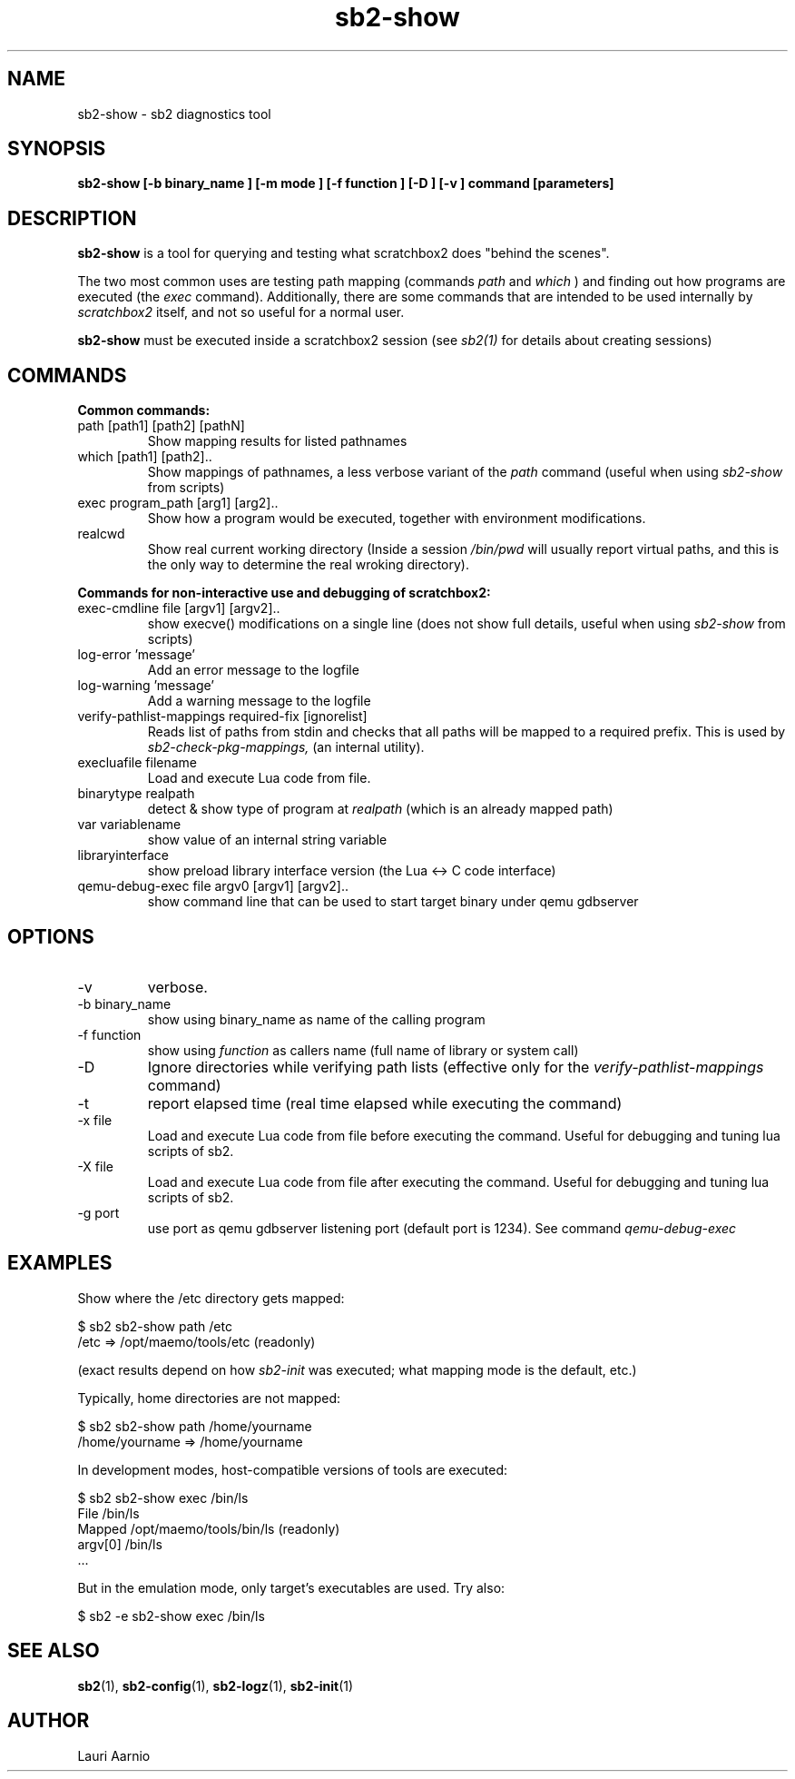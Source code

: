 .TH sb2-show 1 "17 December 2010" "2.2" "sb2-show man page"
.SH NAME
sb2-show \- sb2 diagnostics tool
.SH SYNOPSIS
.B sb2-show [\-b binary_name ] [\-m mode ] [\-f function ] [\-D ] [\-v ] command [parameters] 

.SH DESCRIPTION
.B sb2-show
is a tool for querying and testing what scratchbox2 does "behind the scenes".
.PP
The two most common uses are testing path mapping (commands
.I path
and
.I which
) and finding out how programs are executed (the
.I exec
command). Additionally, there are some commands that are intended to
be used internally by
.I scratchbox2
itself, and not so useful for a normal user.
.PP
.B sb2-show
must be executed inside a scratchbox2 session (see 
.I sb2(1)
for details about creating sessions)

.SH COMMANDS
.B Common commands:
.TP
path [path1] [path2] [pathN]
Show mapping results for listed pathnames
.TP
which [path1] [path2]..
Show mappings of pathnames, a less verbose variant of
the 
.I path
command (useful when using
.I sb2-show
from scripts) 
.TP
exec program_path [arg1] [arg2]..
Show how a program would be executed, together with
environment modifications.
.TP
realcwd
Show real current working directory (Inside a session
.I /bin/pwd
will usually report virtual paths, and this is the only
way to determine the real wroking directory).
.PP
.B Commands for non-interactive use and debugging of scratchbox2:
.TP
exec-cmdline file [argv1] [argv2]..
show execve() modifications on a single line (does not show full
details, useful when using
.I sb2-show
from scripts)
.TP
log-error 'message' 
Add an error message to the logfile
.TP
log-warning 'message' 
Add a warning message to the logfile
.TP
verify-pathlist-mappings required-fix [ignorelist] 
Reads list of paths from stdin and checks that all paths will be mapped to a required prefix.
This is used by
.I sb2-check-pkg-mappings,
(an internal utility).
.TP
execluafile filename
Load and execute Lua code from file.
.TP
binarytype realpath
detect & show type of program at 
.I realpath
(which is an already mapped path)
.TP
var variablename
show value of an internal string variable
.TP
libraryinterface
show preload library interface version (the Lua <-> C code interface)

.TP
qemu-debug-exec file argv0 [argv1] [argv2]..
show command line that can be used to
start target binary under qemu
gdbserver


.SH OPTIONS
.TP
\-v
verbose.
.TP
\-b binary_name
show using binary_name as name of the calling program
.TP
\-f function
show using 
.I function
as callers name (full name of library or system call)
.TP
\-D
Ignore directories while verifying path lists (effective only for the 
.I verify-pathlist-mappings
command)
.TP
\-t
report elapsed time (real time elapsed while executing the command)
.TP
\-x file
Load and execute Lua code from file before executing the command.
Useful for debugging and tuning lua scripts of sb2.
.TP
\-X file
Load and execute Lua code from file after executing the command.
Useful for debugging and tuning lua scripts of sb2.
.TP
\-g port
use port as qemu gdbserver listening port (default port is 1234).
See command
.I qemu-debug-exec 

.SH EXAMPLES
.PP
Show where the /etc directory gets mapped:
.PP
.nf
$ sb2 sb2-show path /etc
/etc => /opt/maemo/tools/etc (readonly)
.fi
.PP
(exact results depend on how 
.I sb2-init
was executed; what mapping mode is the default, etc.)
.PP
Typically, home directories are not mapped:
.PP
.nf
$ sb2 sb2-show path /home/yourname
/home/yourname => /home/yourname
.fi
.PP
In development modes, host-compatible versions of tools are executed:
.PP
.nf
$ sb2 sb2-show exec /bin/ls
File    /bin/ls
Mapped  /opt/maemo/tools/bin/ls (readonly)
argv[0] /bin/ls
 ...
.fi
.PP
But in the emulation mode, only target's executables are used.
Try also:
.PP
.nf
$ sb2 -e sb2-show exec /bin/ls
.fi

.SH SEE ALSO
.BR sb2 (1),
.BR sb2-config (1),
.BR sb2-logz (1),
.BR sb2-init (1)

.SH AUTHOR
.nf
Lauri Aarnio
.fi
